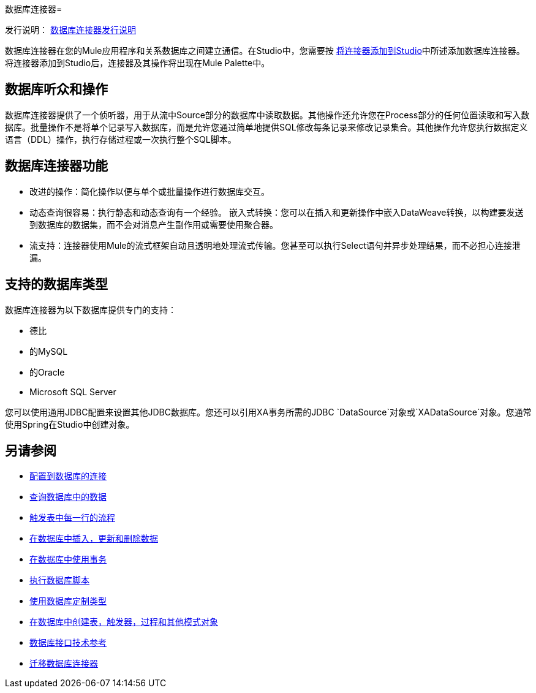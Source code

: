 数据库连接器= 

发行说明： link:/release-notes/connector-db[数据库连接器发行说明]

数据库连接器在您的Mule应用程序和关系数据库之间建立通信。在Studio中，您需要按 link:common-add-module-task[将连接器添加到Studio]中所述添加数据库连接器。将连接器添加到Studio后，连接器及其操作将出现在Mule Palette中。

//去做？什么关于设计中心/流程设计师？

== 数据库听众和操作
数据库连接器提供了一个侦听器，用于从流中Source部分的数据库中读取数据。其他操作还允许您在Process部分的任何位置读取和写入数据库。批量操作不是将单个记录写入数据库，而是允许您通过简单地提供SQL修改每条记录来修改记录集合。其他操作允许您执行数据定义语言（DDL）操作，执行存储过程或一次执行整个SQL脚本。

== 数据库连接器功能

* 改进的操作：简化操作以便与单个或批量操作进行数据库交互。
* 动态查询很容易：执行静态和动态查询有一个经验。
嵌入式转换：您可以在插入和更新操作中嵌入DataWeave转换，以构建要发送到数据库的数据集，而不会对消息产生副作用或需要使用聚合器。
* 流支持：连接器使用Mule的流式框架自动且透明地处理流式传输。您甚至可以执行Select语句并异步处理结果，而不必担心连接泄漏。

== 支持的数据库类型
数据库连接器为以下数据库提供专门的支持：

* 德比
* 的MySQL
* 的Oracle
*  Microsoft SQL Server

您可以使用通用JDBC配置来设置其他JDBC数据库。您还可以引用XA事务所需的JDBC `DataSource`对象或`XADataSource`对象。您通常使用Spring在Studio中创建对象。



== 另请参阅

// * link:[骡4流]

*  link:db-configure-connection[配置到数据库的连接]
*  link:db-connector-query[查询数据库中的数据]
*  link:db-connector-trigger[触发表中每一行的流程]
*  link:db-connector-insert-update-delete[在数据库中插入，更新和删除数据]
*  link:db-connector-transactions-ref[在数据库中使用事务]
*  link:db-connector-execute-script-ref[执行数据库脚本]
*  link:db-connector-datatypes-ref[使用数据库定制类型]
*  link:db-connector-ddl[在数据库中创建表，触发器，过程和其他模式对象]
*  link:database-documentation[数据库接口技术参考]
*  link:/mule4-user-guide/v/4.1/migration-connectors-database[迁移数据库连接器]
